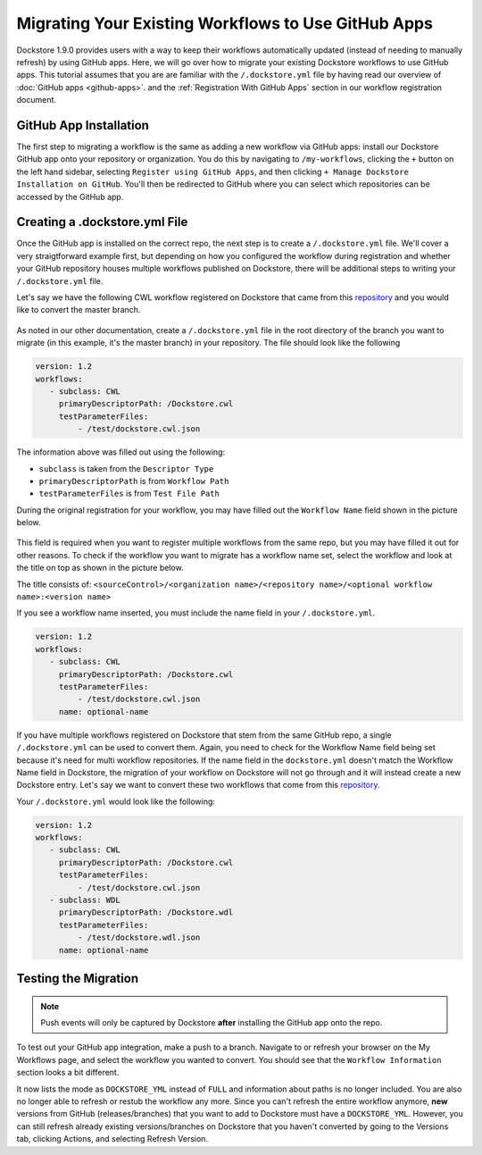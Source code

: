 Migrating Your Existing Workflows to Use GitHub Apps
======================================================

Dockstore 1.9.0 provides users with a way to keep their workflows automatically updated (instead of needing to manually refresh) by using GitHub apps.
Here, we will go over how to migrate your existing Dockstore workflows to use GitHub apps.
This tutorial assumes that you are are familiar with the  ``/.dockstore.yml`` file by having read our overview of :doc:`GitHub apps <github-apps>`. and the :ref:`Registration With GitHub Apps` section in our workflow registration document.

GitHub App Installation
-----------------------

The first step to migrating a workflow is the same as adding a new workflow via GitHub apps: install our Dockstore GitHub app onto your repository or
organization. You do this by navigating to ``/my-workflows``, clicking the ``+`` button on the left hand sidebar, selecting ``Register using GitHub Apps``, and then clicking
``+ Manage Dockstore Installation on GitHub``. You'll then be redirected to GitHub where you can select which repositories can be accessed by the GitHub app.

.. image:: /assets/images/docs/add-workflow-button.png
   :width: 40 %

.. image:: /assets/images/docs/register-workflow-github-apps.png
   :width: 40 %

.. image:: /assets/images/docs/gh-app-reg-1.png
   :width: 40 %

Creating a .dockstore.yml File
-------------------------------

Once the GitHub app is installed on the correct repo, the next step is to create a ``/.dockstore.yml`` file. We'll cover a very straigtforward example
first, but depending on how you configured the workflow during registration and whether your GitHub repository houses multiple workflows published on Dockstore,
there will be additional steps to writing your ``/.dockstore.yml`` file.

Let's say we have the following CWL workflow registered on Dockstore that came from this `repository <https://github.com/NatalieEO/ghapps-single-workflow>`__ and you would like to convert the master branch.

.. figure:: /assets/images/docs/single-workflow-to-migrate.png
   :alt: Workflow to Migrate

As noted in our other documentation, create a ``/.dockstore.yml`` file in the root directory of the branch you want to migrate (in this example, it's the master branch) in your repository. The file should look like the following

.. code:: yaml

   version: 1.2
   workflows:
      - subclass: CWL
        primaryDescriptorPath: /Dockstore.cwl
        testParameterFiles:
            - /test/dockstore.cwl.json

The information above was filled out using the following:

- ``subclass`` is taken from the ``Descriptor Type``
- ``primaryDescriptorPath`` is from ``Workflow Path``
- ``testParameterFiles`` is from ``Test File Path``

During the original registration for your workflow, you may have filled out the ``Workflow Name`` field shown in the picture below.

.. figure:: /assets/images/docs/workflow-name-field.png
   :alt: Workflow to Migrate
   :width: 60 %

This field is required when you want to register multiple workflows from the same repo, but you may have filled it out for other reasons. To check if the workflow
you want to migrate has a workflow name set, select the workflow and look at the title on top as shown in the picture below.

The title consists of:
``<sourceControl>/<organization name>/<repository name>/<optional workflow name>:<version name>``

If you see a workflow name inserted, you must include the name field in your ``/.dockstore.yml``.

.. code:: yaml

   version: 1.2
   workflows:
      - subclass: CWL
        primaryDescriptorPath: /Dockstore.cwl
        testParameterFiles:
            - /test/dockstore.cwl.json
        name: optional-name

If you have multiple workflows registered on Dockstore that stem from the same GitHub repo, a single ``/.dockstore.yml`` can be used to convert them.
Again, you need to check for the Workflow Name field being set because it's need for multi workflow repositories.
If the name field in the ``dockstore.yml`` doesn't match the Workflow Name field in Dockstore, the migration of your workflow on Dockstore will not go through and it will instead create a new Dockstore entry.
Let's say we want to convert these two workflows that come from this `repository <https://github.com/NatalieEO/ghapps-single-workflow>`__.

.. image:: /assets/images/docs/github-apps-multiple-workflows.png

.. image:: /assets/images/docs/github-apps-multiple-workflows-with-name.png

Your ``/.dockstore.yml`` would look like the following:

.. code:: yaml

   version: 1.2
   workflows:
      - subclass: CWL
        primaryDescriptorPath: /Dockstore.cwl
        testParameterFiles:
            - /test/dockstore.cwl.json
      - subclass: WDL
        primaryDescriptorPath: /Dockstore.wdl
        testParameterFiles:
            - /test/dockstore.wdl.json
        name: optional-name

Testing the Migration
----------------------

.. note:: Push events will only be captured by Dockstore **after** installing the GitHub app onto the repo.

To test out your GitHub app integration, make a push to a branch. Navigate to or refresh your browser on the My Workflows page, and select the workflow you wanted to convert.
You should see that the ``Workflow Information`` section looks a bit different.

.. image:: /assets/images/docs/workflow-information-after-migration.png

It now lists the mode as ``DOCKSTORE_YML`` instead of ``FULL`` and information about paths is no longer included.
You are also no longer able to refresh or restub the workflow any more. Since you can't refresh the entire workflow anymore, **new** versions from GitHub (releases/branches) that you want to add to Dockstore must have a ``DOCKSTORE_YML``.
However, you can still refresh already existing versions/branches on Dockstore that you haven't converted by going to the Versions tab, clicking Actions, and selecting Refresh Version.


.. seealso::
    :doc:`Troubleshooting and FAQ <github-apps-troubleshooting-tips>` - tips on resolving Dockstore GitHub App issues.
